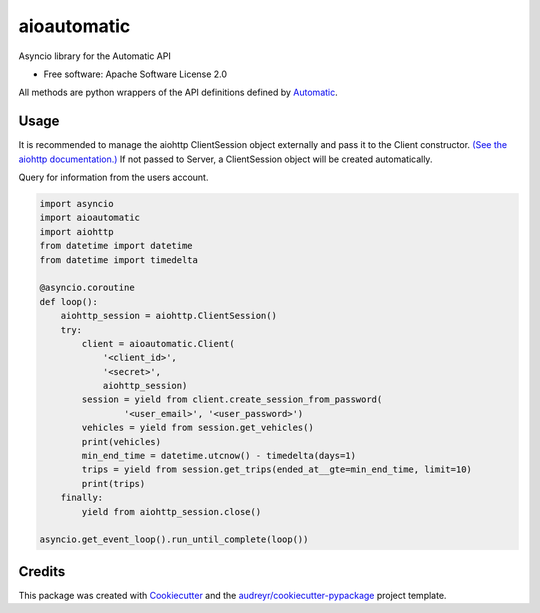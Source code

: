 ===============================
aioautomatic
===============================


.. image:: https://img.shields.io/pypi/v/aioautomatic.svg
        :target: https://pypi.python.org/pypi/aioautomatic

.. image:: https://img.shields.io/travis/armills/aioautomatic.svg
        :target: https://travis-ci.org/armills/aioautomatic

.. image:: https://pyup.io/repos/github/armills/aioautomatic/shield.svg
     :target: https://pyup.io/repos/github/armills/aioautomatic/
     :alt: Updates


Asyncio library for the Automatic API


* Free software: Apache Software License 2.0

All methods are python wrappers of the API definitions defined by `Automatic <https://developer.automatic.com/api-reference/>`_.


Usage
-----

It is recommended to manage the aiohttp ClientSession object externally and pass it to the Client constructor. `(See the aiohttp documentation.) <https://aiohttp.readthedocs.io/en/stable/client_reference.html#aiohttp.ClientSession>`_ If not passed to Server, a ClientSession object will be created automatically.

Query for information from the users account.

.. code-block:: python

    import asyncio
    import aioautomatic
    import aiohttp
    from datetime import datetime
    from datetime import timedelta

    @asyncio.coroutine
    def loop():
        aiohttp_session = aiohttp.ClientSession()
        try:
            client = aioautomatic.Client(
                '<client_id>',
                '<secret>',
                aiohttp_session)
            session = yield from client.create_session_from_password(
                    '<user_email>', '<user_password>')
            vehicles = yield from session.get_vehicles()
            print(vehicles)
            min_end_time = datetime.utcnow() - timedelta(days=1)
            trips = yield from session.get_trips(ended_at__gte=min_end_time, limit=10)
            print(trips)
        finally:
            yield from aiohttp_session.close()

    asyncio.get_event_loop().run_until_complete(loop())

Credits
---------

This package was created with Cookiecutter_ and the `audreyr/cookiecutter-pypackage`_ project template.

.. _Cookiecutter: https://github.com/audreyr/cookiecutter
.. _`audreyr/cookiecutter-pypackage`: https://github.com/audreyr/cookiecutter-pypackage

